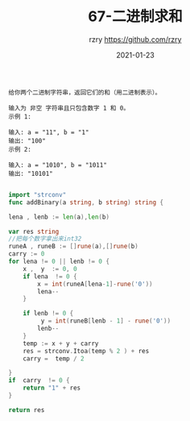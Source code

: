 #+TITLE:     67-二进制求和
#+AUTHOR:    rzry https://github.com/rzry
#+EMAIL:     rzry36008@ccie.lol
#+DATE:      2021-01-23
#+LANGUAGE:  en

#+begin_src 
给你两个二进制字符串，返回它们的和（用二进制表示）。

输入为 非空 字符串且只包含数字 1 和 0。
示例 1:

输入: a = "11", b = "1"
输出: "100"
示例 2:

输入: a = "1010", b = "1011"
输出: "10101"

#+end_src

#+begin_src go
  import "strconv"
  func addBinary(a string, b string) string {
  
  lena , lenb := len(a),len(b)

  var res string
  //把每个数字拿出来int32
  runeA , runeB := []rune(a),[]rune(b)
  carry := 0
  for lena != 0 || lenb != 0 {
      x ,  y  := 0, 0 
      if lena  != 0 {
          x = int(runeA[lena-1]-rune('0'))
          lena--
      }

      if lenb != 0 {
           y = int(runeB[lenb - 1] - rune('0'))
          lenb--
      }
      temp := x + y + carry
      res = strconv.Itoa(temp % 2 ) + res 
      carry =  temp / 2 

  }
  if  carry  != 0 {
      return "1" + res 
  }

  return res
#+end_src
